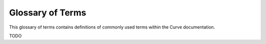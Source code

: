 .. _ref-glossary:

=================
Glossary of Terms
=================

This glossary of terms contains definitions of commonly used terms within the Curve documentation.

TODO
